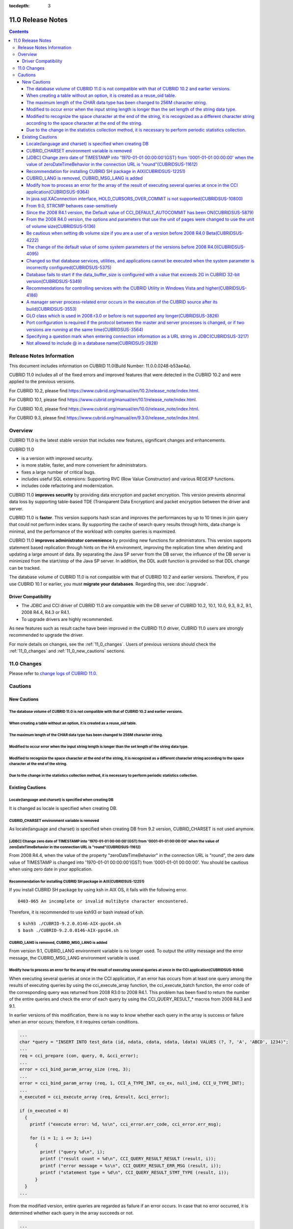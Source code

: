 :tocdepth: 3

******************
11.0 Release Notes
******************

.. contents::

Release Notes Information
=========================

This document includes information on CUBRID 11.0(Build Number: 11.0.0.0248-b53ae4a).

CUBRID 11.0 includes all of the fixed errors and improved features that were detected in the CUBRID 10.2 and were applied to the previous versions.

For CUBRID 10.2, please find https://www.cubrid.org/manual/en/10.2/release_note/index.html.

For CUBRID 10.1, please find https://www.cubrid.org/manual/en/10.1/release_note/index.html.

For CUBRID 10.0, please find https://www.cubrid.org/manual/en/10.0/release_note/index.html.

For CUBRID 9.3, please find https://www.cubrid.org/manual/en/9.3.0/release_note/index.html.

Overview
========

CUBRID 11.0 is the latest stable version that includes new features, significant changes and enhancements.

.. TODO: UPDATE WITH DETAILS.

CUBRID 11.0

* is a version with improved security.
* is more stable, faster, and more convenient for administrators.
* fixes a large number of critical bugs.
* includes useful SQL extensions: Supporting RVC (Row Value Constructor) and various REGEXP functions.
* includes code refactoring and modernization.

CUBRID 11.0 **improves security** by providing data encryption and packet encryption. This version prevents abnormal data loss by supporting table-based TDE (Transparent Data Encryption) and packet encryption between the driver and server.

CUBRID 11.0 is **faster**. This version supports hash scan and improves the performances by up to 10 times in join query that could not perform index scans. By supporting the cache of search query results through hints, data change is minimal, and the performance of the workload with complex queries is maximized.

CUBRID 11.0 **improves administrator convenience** by providing new functions for administrators. This version supports statement based replication through hints on the HA environment, improving the replication time when deleting and updating a large amount of data. By separating the Java SP server from the DB server, the influence of the DB server is minimized from the start/stop of the Java SP server. In addition, the DDL audit function is provided so that DDL change can be tracked.

The database volume of CUBRID 11.0 is not compatible with that of CUBRID 10.2 and earlier versions. Therefore, if you use CUBRID 10.1 or earlier, you must **migrate your databases**. Regarding this, see :doc:`/upgrade`.

.. TODO: coming soon 

Driver Compatibility
--------------------

*   The JDBC and CCI driver of CUBRID 11.0 are compatible with the DB server of CUBRID 10.2, 10.1, 10.0, 9.3, 9.2, 9.1, 2008 R4.4, R4.3 or R4.1.
*   To upgrade drivers are highly recommended.

As new features such as result cache have been improved in the CUBRID 11.0 driver, CUBRID 11.0 users are strongly recommended to upgrade the driver. 

For more details on changes, see the :ref:`11_0_changes`. Users of previous versions should check the :ref:`11_0_changes` and :ref:`11_0_new_cautions` sections.

.. _11_0_changes:

11.0 Changes
============

Please refer to `change logs of CUBRID 11.0 <https://github.com/CUBRID/cubrid/releases/tag/v11.0>`_.


Cautions
=========

.. _11_0_new_cautions:

New Cautions
------------

The database volume of CUBRID 11.0 is not compatible with that of CUBRID 10.2 and earlier versions.
^^^^^^^^^^^^^^^^^^^^^^^^^^^^^^^^^^^^^^^^^^^^^^^^^^^^^^^^^^^^^^^^^^^^^^^^^^^^^^^^^^^^^^^^^^^^^^^^^^^
When creating a table without an option, it is created as a reuse_oid table.
^^^^^^^^^^^^^^^^^^^^^^^^^^^^^^^^^^^^^^^^^^^^^^^^^^^^^^^^^^^^^^^^^^^^^^^^^^^^
The maximum length of the CHAR data type has been changed to 256M character string.
^^^^^^^^^^^^^^^^^^^^^^^^^^^^^^^^^^^^^^^^^^^^^^^^^^^^^^^^^^^^^^^^^^^^^^^^^^^^^^^^^^^
Modified to occur error when the input string length is longer than the set length of the string data type.
^^^^^^^^^^^^^^^^^^^^^^^^^^^^^^^^^^^^^^^^^^^^^^^^^^^^^^^^^^^^^^^^^^^^^^^^^^^^^^^^^^^^^^^^^^^^^^^^^^^^^^^^^^^
Modified to recognize the space character at the end of the string, it is recognized as a different character string according to the space character at the end of the string.
^^^^^^^^^^^^^^^^^^^^^^^^^^^^^^^^^^^^^^^^^^^^^^^^^^^^^^^^^^^^^^^^^^^^^^^^^^^^^^^^^^^^^^^^^^^^^^^^^^^^^^^^^^^^^^^^^^^^^^^^^^^^^^^^^^^^^^^^^^^^^^^^^^^^^^^^^^^^^^^^^^^^^^^^^^^^^^^
Due to the change in the statistics collection method, it is necessary to perform periodic statistics collection.
^^^^^^^^^^^^^^^^^^^^^^^^^^^^^^^^^^^^^^^^^^^^^^^^^^^^^^^^^^^^^^^^^^^^^^^^^^^^^^^^^^^^^^^^^^^^^^^^^^^^^^^^^^^^^^^^^

Existing Cautions
-----------------

Locale(language and charset) is specified when creating DB
^^^^^^^^^^^^^^^^^^^^^^^^^^^^^^^^^^^^^^^^^^^^^^^^^^^^^^^^^^

It is changed as locale is specified when creating DB.
   
CUBRID_CHARSET environment variable is removed
^^^^^^^^^^^^^^^^^^^^^^^^^^^^^^^^^^^^^^^^^^^^^^

As locale(language and charset) is specified when creating DB from 9.2 version, CUBRID_CHARSET is not used anymore.

.. 4.4new

[JDBC] Change zero date of TIMESTAMP into '1970-01-01 00:00:00'(GST) from '0001-01-01 00:00:00' when the value of zeroDateTimeBehavior in the connection URL is "round"(CUBRIDSUS-11612)
^^^^^^^^^^^^^^^^^^^^^^^^^^^^^^^^^^^^^^^^^^^^^^^^^^^^^^^^^^^^^^^^^^^^^^^^^^^^^^^^^^^^^^^^^^^^^^^^^^^^^^^^^^^^^^^^^^^^^^^^^^^^^^^^^^^^^^^^^^^^^^^^^^^^^^^^^^^^^^^^^^^^^^^^^^^^^^^^^^^^^^^^
 
From 2008 R4.4, when the value of the property "zeroDateTimeBehavior" in the connection URL is "round", the  zero date value of TIMESTAMP is changed into '1970-01-01 00:00:00'(GST) from '0001-01-01 00:00:00'. You should be cautious when using zero date in your application.


Recommendation for installing CUBRID SH package in AIX(CUBRIDSUS-12251)
^^^^^^^^^^^^^^^^^^^^^^^^^^^^^^^^^^^^^^^^^^^^^^^^^^^^^^^^^^^^^^^^^^^^^^^

If you install CUBRID SH package by using ksh in AIX OS, it fails with the following error. 
  
:: 
  
    0403-065 An incomplete or invalid multibyte character encountered. 
  
Therefore, it is recommended to use ksh93 or bash instead of ksh.
  
:: 
  
    $ ksh93 ./CUBRID-9.2.0.0146-AIX-ppc64.sh 
    $ bash ./CUBRID-9.2.0.0146-AIX-ppc64.sh 

CUBRID_LANG is removed, CUBRID_MSG_LANG is added
^^^^^^^^^^^^^^^^^^^^^^^^^^^^^^^^^^^^^^^^^^^^^^^^

From version 9.1, CUBRID_LANG environment variable is no longer used.
To output the utility message and the error message, the CUBRID_MSG_LANG environment variable is used. 


Modify how to process an error for the array of the result of executing several queries at once in the CCI application(CUBRIDSUS-9364)
^^^^^^^^^^^^^^^^^^^^^^^^^^^^^^^^^^^^^^^^^^^^^^^^^^^^^^^^^^^^^^^^^^^^^^^^^^^^^^^^^^^^^^^^^^^^^^^^^^^^^^^^^^^^^^^^^^^^^^^^^^^^^^^^^^^^^^

When executing several queries at once in the CCI application, if an error has occurs from at least one query among the results of executing queries by using the cci_execute_array function, the cci_execute_batch function, the error code of the corresponding query was returned from 2008 R3.0 to 2008 R4.1. This problem has been fixed to return the number of the entire queries and check the error of each query by using the CCI_QUERY_RESULT_* macros from 2008 R4.3 and 9.1.

In earlier versions of this modification, there is no way to know whether each query in the array is success or failure when an error occurs; therefore, it it requires certain conditions.

.. code-block:: c

    ...
    char *query = "INSERT INTO test_data (id, ndata, cdata, sdata, ldata) VALUES (?, ?, 'A', 'ABCD', 1234)";
    ...
    req = cci_prepare (con, query, 0, &cci_error);
    ...
    error = cci_bind_param_array_size (req, 3);
    ...
    error = cci_bind_param_array (req, 1, CCI_A_TYPE_INT, co_ex, null_ind, CCI_U_TYPE_INT);
    ...
    n_executed = cci_execute_array (req, &result, &cci_error);

    if (n_executed < 0)
      {
        printf ("execute error: %d, %s\n", cci_error.err_code, cci_error.err_msg);

        for (i = 1; i <= 3; i++)
          {
            printf ("query %d\n", i);
            printf ("result count = %d\n", CCI_QUERY_RESULT_RESULT (result, i));
            printf ("error message = %s\n", CCI_QUERY_RESULT_ERR_MSG (result, i));
            printf ("statement type = %d\n", CCI_QUERY_RESULT_STMT_TYPE (result, i));
          }
      }
    ...

From the modified version, entire queries are regarded as failure if an error occurs. In case that no error occurred, it is determined whether each query in the array succeeds or not.

.. code-block:: c

    ...
    char *query = "INSERT INTO test_data (id, ndata, cdata, sdata, ldata) VALUES (?, ?, 'A', 'ABCD', 1234)";
    ...
    req = cci_prepare (con, query, 0, &cci_error);
    ...
    error = cci_bind_param_array_size (req, 3);
    ...
    error = cci_bind_param_array (req, 1, CCI_A_TYPE_INT, co_ex, null_ind, CCI_U_TYPE_INT);
    ...
    n_executed = cci_execute_array (req, &result, &cci_error);
    if (n_executed < 0)
      {
        printf ("execute error: %d, %s\n", cci_error.err_code, cci_error.err_msg);
      }
    else
      {
        for (i = 1; i <= 3; i++)
          {
            printf ("query %d\n", i);
            printf ("result count = %d\n", CCI_QUERY_RESULT_RESULT (result, i));
            printf ("error message = %s\n", CCI_QUERY_RESULT_ERR_MSG (result, i));
            printf ("statement type = %d\n", CCI_QUERY_RESULT_STMT_TYPE (result, i));
          }
      }
    ...

In java.sql.XAConnection interface, HOLD_CURSORS_OVER_COMMIT is not supported(CUBRIDSUS-10800)
^^^^^^^^^^^^^^^^^^^^^^^^^^^^^^^^^^^^^^^^^^^^^^^^^^^^^^^^^^^^^^^^^^^^^^^^^^^^^^^^^^^^^^^^^^^^^^

Current CUBRID does not support ResultSet.HOLD_CURSORS_OVER_COMMIT in java.sql.XAConnection interface.

From 9.0, STRCMP behaves case-sensitively
^^^^^^^^^^^^^^^^^^^^^^^^^^^^^^^^^^^^^^^^^

Until the previous version of 9.0, STRCMP did not distinguish an uppercase and a lowercase. From 9.0, it compares the strings case-sensitively.
To make STRCMP case-insensitive, you should use case-insensitive collation(e.g.: utf8_en_ci).

.. code-block:: sql

    -- In previous version of 9.0 STRCMP works case-insensitively
    SELECT STRCMP ('ABC','abc');
    0
    
    -- From 9.0 version, STRCMP distinguish the uppercase and the lowercase when the collation is case-sensitive.
    export CUBRID_CHARSET=en_US.iso88591
    
    SELECT STRCMP ('ABC','abc');
    -1
    
    -- If the collation is case-insensitive, it distinguish the uppercase and the lowercase.
    export CUBRID_CHARSET=en_US.iso88591

    SELECT STRCMP ('ABC' COLLATE utf8_en_ci ,'abc' COLLATE utf8_en_ci);
    0

Since the 2008 R4.1 version, the Default value of CCI_DEFAULT_AUTOCOMMIT has been ON(CUBRIDSUS-5879)
^^^^^^^^^^^^^^^^^^^^^^^^^^^^^^^^^^^^^^^^^^^^^^^^^^^^^^^^^^^^^^^^^^^^^^^^^^^^^^^^^^^^^^^^^^^^^^^^^^^^

The default value for the CCI_DEFAULT_AUTOCOMMIT broker parameter, which affects the auto commit mode for applications developed with CCI interface, has been changed to ON since CUBRID 2008 R4.1. As a result of this change, CCI and CCI-based interface (PHP, ODBC, OLE DB etc.) users should check whether or not the application's auto commit mode is suitable for this.

From the 2008 R4.0 version, the options and parameters that use the unit of pages were changed to use the unit of volume size(CUBRIDSUS-5136)
^^^^^^^^^^^^^^^^^^^^^^^^^^^^^^^^^^^^^^^^^^^^^^^^^^^^^^^^^^^^^^^^^^^^^^^^^^^^^^^^^^^^^^^^^^^^^^^^^^^^^^^^^^^^^^^^^^^^^^^^^^^^^^^^^^^^^^^^^^^^^

The options (-p, -l, -s), which use page units to specify the database volume size and log volume size of the cubrid createdb utility, will be removed. Instead, the new options, added after 2008 R4.0 Beta (--db-volume-size, --log-volume-size, --db-page-size, --log-page-size), are used.

To specify the database volume size of the cubrid addvoldb utility, use the newly-added option (--db-volume-size) after 2008 R4.0 Beta instead of using the page unit.
It is recommended to use the new system parameters in bytes because the page-unit system parameters will be removed. For details on the related system parameters, see the below.

Be cautious when setting db volume size if you are a user of a version before 2008 R4.0 Beta(CUBRIDSUS-4222)
^^^^^^^^^^^^^^^^^^^^^^^^^^^^^^^^^^^^^^^^^^^^^^^^^^^^^^^^^^^^^^^^^^^^^^^^^^^^^^^^^^^^^^^^^^^^^^^^^^^^^^^^^^^^

From the 2008 R4.0 Beta version, the default value of data page size and log page size in creating the database was changed from 4 KB to 16 KB. If you specify the database volume to the page count, the byte size of the volume may differ from your expectations. If you did not set any options, 100MB-database volume with 4KB-page size was created in the previous version. However, starting from the 2008 R4.0, 512MB-database volume with 16KB-page size is created.

In addition, the minimum size of the available database volume is limited to 20 MB. Therefore, a database volume less than this size cannot be created.

The change of the default value of some system parameters of the versions before 2008 R4.0(CUBRIDSUS-4095)
^^^^^^^^^^^^^^^^^^^^^^^^^^^^^^^^^^^^^^^^^^^^^^^^^^^^^^^^^^^^^^^^^^^^^^^^^^^^^^^^^^^^^^^^^^^^^^^^^^^^^^^^^^

Starting from 2008 R4.0, the default values of some system parameters have been changed.

Now, the default value of max_clients, which specifies the number of concurrent connections allowed by a DB server, and the default value of index_unfill_factor that specifies the ratio of reserved space for future updates while creating an index page, have been changed. Furthermore, the default values of the system parameters in bytes now use more memory when they exceed the default values of the previous system parameters per page.

+-----------------------------+----------------------------+----------------------+--------------------+ 
| Previous System             | Added System               | Previous Default     | Changed Default    | 
| Parameter                   | Parameter                  | Value                | Value (unit: byte) |
|                             |                            |                      |                    | 
+=============================+============================+======================+====================+ 
| max_clients                 | None                       | 50                   | 100                | 
+-----------------------------+----------------------------+----------------------+--------------------+ 
| index_unfill_factor         | None                       | 0.2                  | 0.05               | 
+-----------------------------+----------------------------+----------------------+--------------------+
| data_buffer_pages           | data_buffer_size           | 100M(page size=4K)   | 512M               | 
+-----------------------------+----------------------------+----------------------+--------------------+
| log_buffer_pages            | log_buffer_size            | 200K(page size=4K)   | 4M                 | 
|                             |                            |                      |                    |
+-----------------------------+----------------------------+----------------------+--------------------+
| sort_buffer_pages           | sort_buffer_size           | 64K(page size=4K)    | 2M                 | 
|                             |                            |                      |                    | 
+-----------------------------+----------------------------+----------------------+--------------------+
| index_scan_oid_buffer_pages | index_scan_oid_buffer_size | 16K(page size=4K)    | 64K                | 
|                             |                            |                      |                    | 
+-----------------------------+----------------------------+----------------------+--------------------+

In addition, when a database is created using cubrid createdb, the minimum value of the data page size and the log page size has been changed from 1K to 4K.
 
Changed so that database services, utilities, and applications cannot be executed when the system parameter is incorrectly configured(CUBRIDSUS-5375)
^^^^^^^^^^^^^^^^^^^^^^^^^^^^^^^^^^^^^^^^^^^^^^^^^^^^^^^^^^^^^^^^^^^^^^^^^^^^^^^^^^^^^^^^^^^^^^^^^^^^^^^^^^^^^^^^^^^^^^^^^^^^^^^^^^^^^^^^^^^^^^^^^^^^^

It has been changed so that now the related database services, utilities, and applications are not executed when configuring system parameters that are not defined in cubrid.conf or cubrid_ha.conf, when the value of system parameters exceed the threshold, or when the system parameters per page and the system parameters in bytes are used simultaneously.

Database fails to start if the data_buffer_size is configured with a value that exceeds 2G in CUBRID 32-bit version(CUBRIDSUS-5349)
^^^^^^^^^^^^^^^^^^^^^^^^^^^^^^^^^^^^^^^^^^^^^^^^^^^^^^^^^^^^^^^^^^^^^^^^^^^^^^^^^^^^^^^^^^^^^^^^^^^^^^^^^^^^^^^^^^^^^^^^^^^^^^^^^^^

In the CUBRID 32-bit version, if the value of data_buffer_size exceeds 2G, the running database fails. Note that the configuration value cannot exceed 2G in the 32-bit version because of the OS limit.

Recommendations for controlling services with the CUBRID Utility in Windows Vista and higher(CUBRIDSUS-4186)
^^^^^^^^^^^^^^^^^^^^^^^^^^^^^^^^^^^^^^^^^^^^^^^^^^^^^^^^^^^^^^^^^^^^^^^^^^^^^^^^^^^^^^^^^^^^^^^^^^^^^^^^^^^^

To control services using cubrid utility from Windows Vista and higher, it is recommended to start the command prompt window with administrative privileges.

If you don't start the command prompt window with administrative privileges and use the cubrid utility, you can still execute it with administrative privileges through the User Account Control (UAC) dialog box, but you will not be able to verify the resulting messages.

The procedures for starting the command prompt window as an administrator in Windows Vista and higher are as follows:

* Right-click [Start > All Programs > Accessories > Command Prompt].
* When [Execute as an administrator (A)] is selected, a dialog box to verify the privilege escalation is activated. Click “YES" to start with administrative privileges.
    
A manager server process-related error occurs in the execution of the CUBRID source after its build(CUBRIDSUS-3553)
^^^^^^^^^^^^^^^^^^^^^^^^^^^^^^^^^^^^^^^^^^^^^^^^^^^^^^^^^^^^^^^^^^^^^^^^^^^^^^^^^^^^^^^^^^^^^^^^^^^^^^^^^^^^^^^^^^^
    
If users want to build the CUBRID source and install it themselves, they must build and install CUBRID and the CUBRID Manager respectively. If you check out only CUBRID source and run cubrid service start or cubrid manager start after build, the error "cubrid manager server is not installed" will occur.


GLO class which is used in 2008 r3.0 or before is not supported any longer(CUBRIDSUS-3826)
^^^^^^^^^^^^^^^^^^^^^^^^^^^^^^^^^^^^^^^^^^^^^^^^^^^^^^^^^^^^^^^^^^^^^^^^^^^^^^^^^^^^^^^^^^

CUBRID 2008 R3.0 and earlier versions processed Large Objects with the Generalized Large Object glo class, but the glo class has been removed from CUBRID 2008 R3.1 and later versions. Instead, they support BLOB and CLOB (LOB from this point forward) data types. (See :ref:`blob-clob` for more information about LOB data types).

glo class users are recommended to carry out tasks as follows:

* After saving GLO data as a file, modify to not use GLO in any application and DB schema.
* Implement DB migration by using the unloaddb and loaddb utilities.
* Perform tasks to load files into LOB data according to the modified application.
* Verify the application that you modified operates normally.

For reference, if the cubrid loaddb utility loads a table that inherits the GLO class or has the GLO class type, it stops the data from loading by displaying an error message, "Error occurred during schema loading."

With the discontinued support of GLO class, the deleted functions for each interface are as follows:

+------------+----------------------------+
| Interface  | Deleted Functions          |
+============+============================+
| CCI        | cci_glo_append_data        |
|            |                            |
|            | cci_glo_compress_data      |
|            |                            |
|            | cci_glo_data_size          |
|            |                            |
|            | cci_glo_delete_data        |
|            |                            |
|            | cci_glo_destroy_data       |
|            |                            |
|            | cci_glo_insert_data        |
|            |                            |
|            | cci_glo_load               |
|            |                            |
|            | cci_glo_new                |
|            |                            |
|            | cci_glo_read_data          |
|            |                            |
|            | cci_glo_save               |
|            |                            |
|            | cci_glo_truncate_data      |
|            |                            |
|            | cci_glo_write_data         |
|            |                            |
+------------+----------------------------+
| JDBC       | CUBRIDConnection.getNewGLO |
|            |                            |
|            | CUBRIDOID.loadGLO          |
|            |                            |
|            | CUBRIDOID.saveGLO          |
|            |                            |
+------------+----------------------------+
| PHP        | cubrid_new_glo             |
|            |                            |
|            | cubrid_save_to_glo         |
|            |                            |
|            | cubrid_load_from_glo       |
|            |                            |
|            | cubrid_send_glo            |
|            |                            |
+------------+----------------------------+

Port configuration is required if the protocol between the master and server processes is changed, or if two versions are running at the same time(CUBRIDSUS-3564)
^^^^^^^^^^^^^^^^^^^^^^^^^^^^^^^^^^^^^^^^^^^^^^^^^^^^^^^^^^^^^^^^^^^^^^^^^^^^^^^^^^^^^^^^^^^^^^^^^^^^^^^^^^^^^^^^^^^^^^^^^^^^^^^^^^^^^^^^^^^^^^^^^^^^^^^^^^^^^^^^^^

Because the communication protocol between a master process (cub_master) and a server process (cub_server) has been changed, the master process of CUBRID 2008 R3.0 or later cannot communicate with the server process of a lower version, and the master process of a lower version cannot communicate with a server process of 2008 R3.0 version or later. Therefore, if you run two versions of CUBRID at the same time by adding a new version in an environment where a lower version has already been installed, you should modify the cubrid_port_id system parameter of cubrid.conf so that different ports are used by the different versions.

Specifying a question mark when entering connection information as a URL string in JDBC(CUBRIDSUS-3217)
^^^^^^^^^^^^^^^^^^^^^^^^^^^^^^^^^^^^^^^^^^^^^^^^^^^^^^^^^^^^^^^^^^^^^^^^^^^^^^^^^^^^^^^^^^^^^^^^^^^^^^^

When entering connection information as a URL string in JDBC, property information was applied even if you did not enter a question mark (?) in the earlier version. However, you must specify a question mark depending on syntax in this CUBRID 2008 R3.0 version. If not, an error is displayed. In addition, you must specify colon (:) even if there is no username or password in the connection information. ::

    URL=jdbc:CUBRID:127.0.0.1:31000:db1:::altHosts=127.0.0.2:31000,127.0.0.3:31000 -- Error
    URL=jdbc:CUBRID:127.0.0.1:31000:db1:::?altHosts=127.0.0.2:31000,127.0.0.3:31000 -- Normal

Not allowed to include @ in a database name(CUBRIDSUS-2828)
^^^^^^^^^^^^^^^^^^^^^^^^^^^^^^^^^^^^^^^^^^^^^^^^^^^^^^^^^^^

If @ is included in a database name, it can be interpreted that a host name has been specified. To prevent this, a revision has been made so that @ cannot be included in a database name when running cubrid createdb, cubrid renamedb and cubrid copydb utilities.
